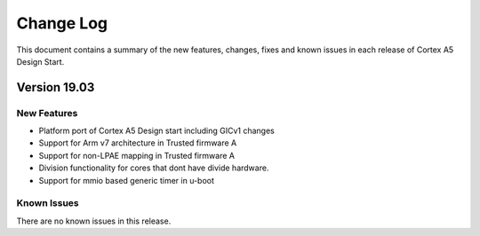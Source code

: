 Change Log
==========

This document contains a summary of the new features, changes, fixes and known
issues in each release of Cortex A5 Design Start.

Version 19.03
-------------

New Features
^^^^^^^^^^^^
- Platform port of Cortex A5 Design start including GICv1 changes
- Support for Arm v7 architecture in Trusted firmware A
- Support for non-LPAE mapping in Trusted firmware A
- Division functionality for cores that dont have divide hardware.
- Support for mmio based generic timer in u-boot

Known Issues
^^^^^^^^^^^^
There are no known issues in this release.
